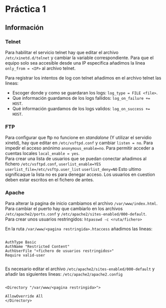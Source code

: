 
#+latex_header: \hypersetup{colorlinks=true,linkcolor=black}

* Práctica 1


** Información

*** Telnet

Para habilitar el servicio telnet hay que editar el archivo ~/etc/xinetd.d/telnet~ y cambiar la variable correspondiente.
Para que el equipo solo sea accesible desde una IP especifica añadimos la linea ~only_from = <IP>~ al archivo telnet.

Para registrar los intentos de log con telnet añadimos en el archivo telnet las lineas:

+ Escoger donde y como se guardaran los logs: ~log_type = FILE <file>~.\\
- Que información guardamos de los logs fallidos: ~log_on_failure += HOST~.\\
+ Qué información guardamos de los logs validos: ~log_on_success += HOST~.\\

*** FTP

Para configurar que ftp no funcione en /standalone/ (Y utilizar  el servidio xinetd), hay que editar en ~/etc/vsftpd.conf~ y cambiar ~listen = no~. Para impedir el acceso anónimo ~anonymous_enable=no~. 
Para permitir acceder a cuentas locales ~local_enable = yes~.\\
Para crear una lista de usuarios que se puedan conectar añadimos al fichero ~/etc/vsftpd.conf~, ~userlist_enable=YES~ ~userlist_file=/etc/vsftp.user_list~ ~userlist_deny=NO~ Esto ultimo significaque la lista no es para denegar acceso.
Los usuarios en cuestion deben estar escritos en el fichero de antes.


*** Apache

Para alterar la pagina de inicio cambiamos el archivo ~/var/www/index.html~.\\

Para cambiar el puerto hay que cambiarlo en los archivos ~/etc/apache2/ports.conf~ y ~/etc/apache2/sites-enabled/000-default~.\\

Para crear unos usuarios restringidos: ~htpasswd -c <ruta/fichero>~

En la ruta ~/var/www/<pagina restringida>.htaccess~ añadimos las lineas:

#+BEGIN_SRC ssh

AuthType Basic
AuthName "Restricted Content"
AuthUserFile "<fichero de usuarios restringidos>"
Require valid-user

#+END_SRC

Es necesario editar el archivo ~/etc/apache2/sites-enabled/000-default~ y añadir las siguientes lineas:
~/etc/apache2/apache2.config~
#+BEGIN_SRC ssh

<Directory "/var/www/<pagina restringida>">

AllowOverride All
</Directory>

#+END_SRC





